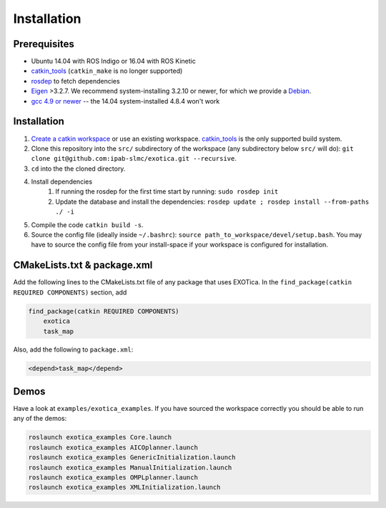 ************
Installation
************

Prerequisites
=============

* Ubuntu 14.04 with ROS Indigo or 16.04 with ROS Kinetic 
* `catkin_tools <https://catkin-tools.readthedocs.io/en/latest/>`_ (``catkin_make`` is no longer supported)
* `rosdep <http://wiki.ros.org/rosdep>`_ to fetch dependencies 
* `Eigen <http://eigen.tuxfamily.org/index.php?title=Main_Page>`_ >3.2.7. We recommend system-installing 3.2.10 or newer, for which we provide a `Debian <http://terminator.robots.inf.ed.ac.uk/apt/libeigen3-dev.deb>`_.
* `gcc 4.9 or newer <https://askubuntu.com/questions/466651/how-do-i-use-the-latest-gcc-on-ubuntu>`_ -- the 14.04 system-installed 4.8.4 won't work

Installation
============

1. `Create a catkin workspace <https://catkin-tools.readthedocs.io/en/latest/quick_start.html#initializing-a-new-workspace>`_ or use an existing workspace. `catkin_tools <https://catkin-tools.readthedocs.io/en/latest/>`_ is the only supported build system.
2. Clone this repository into the ``src/`` subdirectory of the workspace (any subdirectory below ``src/`` will do): ``git clone git@github.com:ipab-slmc/exotica.git --recursive``.
3. ``cd`` into the the cloned directory.
4. Install dependencies
	1. If running the rosdep for the first time start by running: ``sudo rosdep init``
	2. Update the database and install the dependencies: ``rosdep update ; rosdep install --from-paths ./ -i``
5. Compile the code ``catkin build -s``.
6. Source the config file (ideally inside ``~/.bashrc``): ``source path_to_workspace/devel/setup.bash``. You may have to source the config file from your install-space if your workspace is configured for installation.

CMakeLists.txt & package.xml
============================

Add the following lines to the CMakeLists.txt file of any package that uses EXOTica. 
In the ``find_package(catkin REQUIRED COMPONENTS)`` section, 
add 

.. code-block:: xml

    find_package(catkin REQUIRED COMPONENTS)
        exotica
        task_map

Also, add the following to ``package.xml``:

.. code-block:: xml

    <depend>task_map</depend>

Demos
=====

Have a look at ``examples/exotica_examples``.
If you have sourced the workspace correctly you should be able to run any of the demos:

.. code-block:: bash

	roslaunch exotica_examples Core.launch
	roslaunch exotica_examples AICOplanner.launch
	roslaunch exotica_examples GenericInitialization.launch
	roslaunch exotica_examples ManualInitialization.launch
	roslaunch exotica_examples OMPLplanner.launch
	roslaunch exotica_examples XMLInitialization.launch
